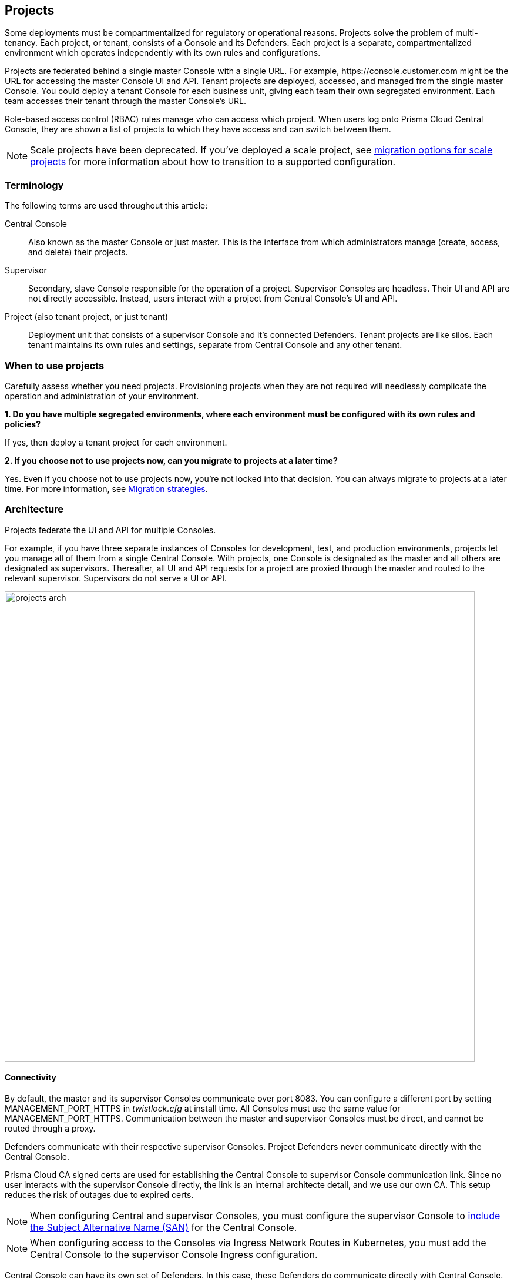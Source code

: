 == Projects

Some deployments must be compartmentalized for regulatory or operational reasons.
Projects solve the problem of multi-tenancy.
Each project, or tenant, consists of a Console and its Defenders.
Each project is a separate, compartmentalized environment which operates independently with its own rules and configurations.

Projects are federated behind a single master Console with a single URL.
For example, \https://console.customer.com might be the URL for accessing the master Console UI and API.
Tenant projects are deployed, accessed, and managed from the single master Console.
You could deploy a tenant Console for each business unit, giving each team their own segregated environment.
Each team accesses their tenant through the master Console's URL.

Role-based access control (RBAC) rules manage who can access which project.
When users log onto Prisma Cloud Central Console, they are shown a list of projects to which they have access and can switch between them.

NOTE: Scale projects have been deprecated.
If you've deployed a scale project, see xref:../deployment_patterns/migration_options_for_scale_projects.adoc[migration options for scale projects] for more information about how to transition to a supported configuration.


=== Terminology

The following terms are used throughout this article:

Central Console::
Also known as the master Console or just master.
This is the interface from which administrators manage (create, access, and delete) their projects.

Supervisor::
Secondary, slave Console responsible for the operation of a project.
Supervisor Consoles are headless.
Their UI and API are not directly accessible.
Instead, users interact with a project from Central Console's UI and API.

Project (also tenant project, or just tenant)::
Deployment unit that consists of a supervisor Console and it's connected Defenders.
Tenant projects are like silos.
Each tenant maintains its own rules and settings, separate from Central Console and any other tenant.


=== When to use projects

Carefully assess whether you need projects.
Provisioning projects when they are not required will needlessly complicate the operation and administration of your environment.

*1. Do you have multiple segregated environments, where each environment must be configured with its own rules and policies?*

If yes, then deploy a tenant project for each environment.

*2. If you choose not to use projects now, can you migrate to projects at a later time?*

Yes.
Even if you choose not to use projects now, you're not locked into that decision.
You can always migrate to projects at a later time.
For more information, see <<Migration strategies>>.


=== Architecture

Projects federate the UI and API for multiple Consoles.

For example, if you have three separate instances of Consoles for development, test, and production environments, projects let you manage all of them from a single Central Console.
With projects, one Console is designated as the master and all others are designated as supervisors.
Thereafter, all UI and API requests for a project are proxied through the master and routed to the relevant supervisor.
Supervisors do not serve a UI or API.

image::projects_arch.png[width=800]


[.section]
==== Connectivity

By default, the master and its supervisor Consoles communicate over port 8083.
You can configure a different port by setting MANAGEMENT_PORT_HTTPS in _twistlock.cfg_ at install time.
All Consoles must use the same value for MANAGEMENT_PORT_HTTPS.
Communication between the master and supervisor Consoles must be direct, and cannot be routed through a proxy.

Defenders communicate with their respective supervisor Consoles.
Project Defenders never communicate directly with the Central Console.

Prisma Cloud CA signed certs are used for establishing the Central Console to supervisor Console communication link.
Since no user interacts with the supervisor Console directly, the link is an internal architecte detail, and we use our own CA.
This setup reduces the risk of outages due to expired certs.

NOTE: When configuring Central and supervisor Consoles, you must configure the supervisor Console to xref:../configure/subject_alternative_names.adoc[include the Subject Alternative Name (SAN)] for the Central Console.

NOTE: When configuring access to the Consoles via Ingress Network Routes in Kubernetes, you must add the Central Console to the supervisor Console Ingress configuration.

Central Console can have its own set of Defenders.
In this case, these Defenders do communicate directly with Central Console.
However, no project Defenders ever communicate directly with Central Console.


[.section]
==== Access control

When users log into Prisma Cloud Console, they are presented with a list of projects to which they have access, and they can chose the project they want to work in.
Access to projects is controlled by role-based access control rules.

You can grant access to specific projects for any 'local' users created in Console under *Manage > Authentication > Users*.
If you have integrated Console with an OpenLDAP, Active Directory, or SAML provider, you can grant access to projects by group.
Users and groups can be granted access to multiple projects.

A user's role is applied globally across all projects.
That is, a user will have the same role for each project for which he has been granted access.

NOTE: Project access control rules at the user level takes precedence over access control granted at the group level.
For example, if a 'local' user has been granted access to project1, but also belongs to group1, which has been granted access to project2, he will only have permissions to access project1.


[.section]
==== Secrets

Prisma Cloud fully supports secrets management for tenant projects.
Secrets management can be independently configured and managed for each tenant project.


[.section]
==== Limitations

Moving Defenders between projects is not supported.
To "move" a Defender, decommission it from one project and deploy it to another.


=== Provisioning flow

Let's look at how projects are provisioned.

*Step 1:*
Install Console using any installation method.
For example, you could install xref:../install/install_onebox.adoc[Console (onebox) with the _twistlock.sh_ script] or as a xref:../install/install_kubernetes.adoc[service in a Kubernetes cluster].
When Console is installed, it runs in master mode by default.

image::projects_setup_flow1.png[width=600]

*Step 2:*
Install a second Console on a different host.
By default, it also runs in master mode.

image::projects_setup_flow2.png[width=600]

*Step 3:*
In the UI for Console 1, provision a new project.
Specify the URL to Console 2.
The provisioning process automatically changes the operating mode for Console 2 to supervisor.
The UI and API for Console 2 are now no longer directly accessible.

image::projects_setup_flow3.png[width=600]

*Step 4:*
The only difference between a master Console and a supervisor Console is whether its UI and API can be accessed directly, or whether it is proxied through the master.
To view your tenant project (managed by Console 2), open Console 1 and select the project.
All your rules and settings for your project are loaded and displayed in Console 1.

image::projects_setup_flow4.png[width=600]

You can release a supervisor, and return it to its original state, by deleting the project.
The supervisor Console reverts back to master mode.


=== Migration strategies

If you have already deployed one or more stand-alone Consoles, and you want to adopt a project-based structure, then the migration is easy.
Designate one Console as master, then designate each remaining Console as a supervisor by provisioning projects for them.

Adding an existing Console to a project is not a destructive operation.
All data is preserved, and the process can be reversed.
The only thing that changes is the way you access Console when it's mode changes to supervisor.
Supervisor Consoles cannot be accessed directly.
They can only be accessed through the master Console, by selecting a project from the *Selected project* drop-down list.

For example, assume you've deployed three separate stand-alone Consoles: one for your production environment, one for your test environment, and one for your development environment.

image::projects_migrate1.png[width=700]

When migrating to projects, you have the following options:

*Option 1:*
Promote one Console to master, and designate the others as supervisors.
In this example, you pick the prod Console to be master, then create tenant projects for the test and development Consoles.

By default, Consoles run in master mode when they are installed, so you don't need to do anything to "promote" prod to master.
To relegate test and dev to supervisor, <<Provisioning a project,provision a project>> for each one.

image::projects_migrate2.png[width=700]

*Option 2:*
Install a new Console on a dedicated host and designate it as master.
Provision a tenant project for each of the prod, test, and dev Consoles.

image::projects_migrate3.png[width=700]


=== Accessing the API

All API requests should be routed to Central Console only.
Central Console checks if the client has the correct permissions to access the given project, and then Central Console redirects the request to right supervisor, and then returns to supervisor's response to the client.

For API requests that create, modify, or delete data, Central Console responds to the client with a success return code, and then updates the supervisor asynchronously.

To target an API request to a specific project, append the `project=` query parameter to your request.
For example, to get a list of Defenders deployed in the `prod` project:

  GET http://<CENTRAL-CONSOLE>:8083/api/v1/defenders?project=prod

Central Console reroutes the request to the appropriate supervisor.
Not all requests need to be rerouted.
For example, the endpoints for getting a list of users, groups, or projects are handled by Central Console directly.
Some endpoints require no special permissions to access them, such as getting a list projects to which a user has been granted access.


[.task]
=== Provisioning a project

Provision new projects from the Central Console UI.

NOTE: Communication between the master and supervisor Consoles must be direct, and cannot be routed through a proxy.

[.procedure]
. Install a Console on a host in your environment using any install procedure.
+
There is no need to create an admin user or enter your license.
Those details will be handled for you in the provisioning phase of this procedure.

. Register the newly installed Console with the Central Console and create a project.

. Go to *Manage > Projects > Manage*

. Set *Use Projects* to *On*.

. Click *Provision project*.

. In *Project name*, give your project a name.

. In *Supervisor address*, enter the URL for accessing Console
Include both the protocol (\https://) and port.

. For a fresh Console install, there is no need to enter any credentials.
They will be created for you automatically.
+
If you are migrating an existing Console to a project, specify the admin credentials.


[.task]
=== Decommissioning a project

Decommissioning a project simply reverts the supervisor Console back to a stand-alone master Console.
The link between Central Console and the former supervisor Console is severed.
All project data (rules, audits, scan reports) is left in tact.

When a project is created, the Console is configured with an admin user.
When you delete the project, the admin credentials are shown to you so that you can continue to access and administer it.
The credentials are shown only one time, so copy them, and set them aside in a safe place.

[.procedure]
. Open Central Console.

. Go to *Manage > Projects > Manage*.

. In the *Provisioned Projects* table, click delete on the project you want to delete.


[.task]
=== Decommissioning disconnected projects

Central Console lets you delete projects, even if the supervisor Console is disconnected.
The project is deleted from the master's database, but it leaves the supervisor Console in the wrong state.

When you delete a disconnected project, Prisma Cloud tells you that the supervisor cannot be reached.
To manually revert the supervisor Console back to a stand-alone master Console, call the supervisor's REST API to change its settings.

[.procedure]
. Decide how you want to access the supervisor's REST API.
You can use basic auth or an auth token.

. Update the supervisor's project settings.
The following example command uses basic auth.
Only xref:../authentication/user_roles.adoc#administrator[admin users] are permitted to change project settings.

  $ curl -k \
    -u <USER> \
    -X POST \
    -H 'Content-Type:application/json' \
    -d '{"master":false, "redirectURL":""}' \
    https://<SUPERVISOR-CONSOLE>:8083/api/v1/settings/projects


[.task]
=== Deploying Defender DaemonSets for projects (Console UI)

When creating a DaemonSet for a project, you can use the Console UI, twistcli, or API.
This section shows you how to use the Console UI.

[.procedure]
. In Console, use the drop-down menu at the top right of the UI to select the project where you want to deploy your DaemonSet.

. Go to *Manage > Defenders > Deploy Daemon Set*.

. Configure the deployment parameters, then copy and run the resulting install script.


=== Deploying Defender DaemonSets for projects (twistcli)

Create a DaemonSet deployment file with twistcli.
Specify both the project name and the DNS name or IP address of the supervisor Console to which the DaemonSet Defenders will connect.
The DNS name or IP address must be a xref:../configure/subject_alternative_names.adoc[Subject Alternative Name] in the supervisor Console's certificate.

  $ <PLATFORM>/twistcli defender export kubernetes \
    --address https://<CENTRAL-CONSOLE>:8083 \
    --project <PROJECT-NAME>
    --user <USER> \
    --cluster-address <SUPERVISOR-CONSOLE-SAN>


=== Deploying Defender DaemonSets for projects (API)

A DaemonSet deployment file can also be created with the API.
Specify both the project name and the DNS name or IP address of the supervisor Console to which the DaemonSet Defenders will connect.
The DNS name or IP address must be a xref:../configure/subject_alternative_names.adoc[Subject Alternative Name] in the supervisor Console's certificate.

  $ curl -k \
    -u <USER>
    -X GET \
    'https://<CENTRAL-CONSOLE>:8083/api/v1/defenders/daemonset.yaml?consoleaddr=<SUPERVISOR_CONSOLE_SAN>&listener=none&namespace=twistlock&orchestration=kubernetes&privileged=true&serviceaccounts=true&project=<PROJECT_NAME>'

